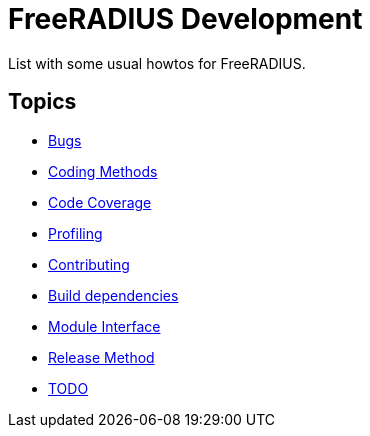 = FreeRADIUS Development

List with some usual howtos for FreeRADIUS.

== Topics

* xref:bugs.adoc[Bugs]
* xref:coding-methods.adoc[Coding Methods]
* xref:coverage.adoc[Code Coverage]
* xref:profile.adoc[Profiling]
* xref:contributing.adoc[Contributing]
* xref:installation:dependencies.adoc[Build dependencies]
* xref:module_interface.adoc[Module Interface]
* xref:release-method.adoc[Release Method]
* xref:todo.adoc[TODO]

